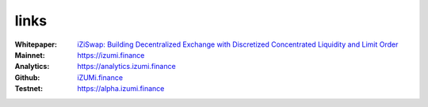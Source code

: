 links
============

:Whitepaper: `iZiSwap: Building Decentralized Exchange with Discretized Concentrated Liquidity and Limit Order <https://assets.izumi.finance/paper/dswap.pdf>`_
:Mainnet:   `https://izumi.finance <https://izumi.finance>`_
:Analytics: `https://analytics.izumi.finance <https://analytics.izumi.finance>`_
:Github:    `iZUMi.finance <https://github.com/izumiFinance>`_
:Testnet:   `https://alpha.izumi.finance <https://alpha.izumi.finance>`_


